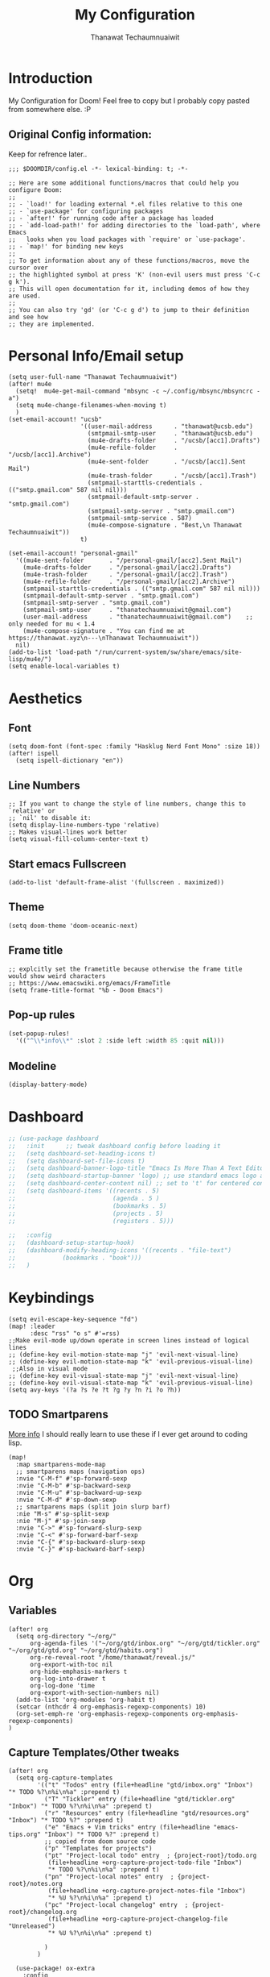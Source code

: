 #+TITLE: My Configuration
#+AUTHOR:  Thanawat Techaumnuaiwit
* Introduction
:PROPERTIES:
:ID:       6706e8e4-30b7-4c1c-b22c-74cc02ab36c0
:END:
 My Configuration for Doom! Feel free to copy but I probably copy pasted from
 somewhere else. :P
** Original Config information:
:PROPERTIES:
:ID:       1d6b8ce0-4508-4f32-ba2a-1a58d6c031fa
:END:
Keep for refrence later..
#+BEGIN_SRC elisp
;;; $DOOMDIR/config.el -*- lexical-binding: t; -*-

;; Here are some additional functions/macros that could help you configure Doom:
;;
;; - `load!' for loading external *.el files relative to this one
;; - `use-package' for configuring packages
;; - `after!' for running code after a package has loaded
;; - `add-load-path!' for adding directories to the `load-path', where Emacs
;;   looks when you load packages with `require' or `use-package'.
;; - `map!' for binding new keys
;;
;; To get information about any of these functions/macros, move the cursor over
;; the highlighted symbol at press 'K' (non-evil users must press 'C-c g k').
;; This will open documentation for it, including demos of how they are used.
;;
;; You can also try 'gd' (or 'C-c g d') to jump to their definition and see how
;; they are implemented.
#+END_SRC
* Personal Info/Email setup
:PROPERTIES:
:ID:       f419a1b4-b509-4eb1-b4c4-5d8f4c63f304
:END:
#+BEGIN_SRC elisp
(setq user-full-name "Thanawat Techaumnuaiwit")
(after! mu4e
  (setq!  mu4e-get-mail-command "mbsync -c ~/.config/mbsync/mbsyncrc -a")
  (setq mu4e-change-filenames-when-moving t)
  )
(set-email-account! "ucsb"
                    '((user-mail-address      . "thanawat@ucsb.edu")
                      (smtpmail-smtp-user     . "thanawat@ucsb.edu")
                      (mu4e-drafts-folder     . "/ucsb/[acc1].Drafts")
                      (mu4e-refile-folder     . "/ucsb/[acc1].Archive")
                      (mu4e-sent-folder       . "/ucsb/[acc1].Sent Mail")
                      (mu4e-trash-folder      . "/ucsb/[acc1].Trash")
                      (smtpmail-starttls-credentials . (("smtp.gmail.com" 587 nil nil)))
                      (smtpmail-default-smtp-server . "smtp.gmail.com")
                      (smtpmail-smtp-server . "smtp.gmail.com")
                      (smtpmail-smtp-service . 587)
                      (mu4e-compose-signature . "Best,\n Thanawat Techaumnuaiwit"))
                    t)

(set-email-account! "personal-gmail"
  '((mu4e-sent-folder       . "/personal-gmail/[acc2].Sent Mail")
    (mu4e-drafts-folder     . "/personal-gmail/[acc2].Drafts")
    (mu4e-trash-folder      . "/personal-gmail/[acc2].Trash")
    (mu4e-refile-folder     . "/personal-gmail/[acc2].Archive")
    (smtpmail-starttls-credentials . (("smtp.gmail.com" 587 nil nil)))
    (smtpmail-default-smtp-server . "smtp.gmail.com")
    (smtpmail-smtp-server . "smtp.gmail.com")
    (smtpmail-smtp-user     . "thanatechaumnuaiwit@gmail.com")
    (user-mail-address      . "thanatechaumnuaiwit@gmail.com")    ;; only needed for mu < 1.4
    (mu4e-compose-signature . "You can find me at https://thanawat.xyz\n---\nThanawat Techaumnuaiwit"))
  nil)
(add-to-list 'load-path "/run/current-system/sw/share/emacs/site-lisp/mu4e/")
(setq enable-local-variables t)
#+END_SRC

#+RESULTS:

* Aesthetics
** Font
:PROPERTIES:
:ID:       4157cc3a-b68f-4bfa-a505-c861a0aef1ee
:END:
#+BEGIN_SRC elisp
(setq doom-font (font-spec :family "Hasklug Nerd Font Mono" :size 18))
(after! ispell
  (setq ispell-dictionary "en"))
#+END_SRC
** Line Numbers
:PROPERTIES:
:ID:       43f34060-24bc-4c33-934f-41f2342529d5
:END:
#+BEGIN_SRC elisp
;; If you want to change the style of line numbers, change this to `relative' or
;; `nil' to disable it:
(setq display-line-numbers-type 'relative)
;; Makes visual-lines work better
(setq visual-fill-column-center-text t)
#+END_SRC
** Start emacs Fullscreen
:PROPERTIES:
:ID:       289385f5-168a-46c2-ab02-094053bd3f54
:END:
#+BEGIN_SRC elisp
(add-to-list 'default-frame-alist '(fullscreen . maximized))
#+END_SRC
** Theme
:PROPERTIES:
:ID:       25875f7e-6058-4876-aca3-a903be7f9300
:END:
#+BEGIN_SRC elisp
(setq doom-theme 'doom-oceanic-next)
#+END_SRC
** Frame title
:PROPERTIES:
:ID:       56d5dda5-3bd7-40e0-ba33-81c9b06e253c
:END:
#+BEGIN_SRC elisp
;; explcitly set the frametitle because otherwise the frame title would show weird characters
;; https://www.emacswiki.org/emacs/FrameTitle
(setq frame-title-format "%b - Doom Emacs")
#+END_SRC
** Pop-up rules
:PROPERTIES:
:ID:       b1ba863f-a0cf-479b-80a5-9d7e00f49090
:END:
#+begin_src emacs-lisp
(set-popup-rules!
  '(("^\\*info\\*" :slot 2 :side left :width 85 :quit nil)))
#+end_src
** Modeline
:PROPERTIES:
:ID:       1b135ab7-7b90-4d05-ac4c-c1f5a24570ac
:END:
#+BEGIN_SRC emacs-lisp
(display-battery-mode)
#+END_SRC

* Dashboard
:PROPERTIES:
:ID:       b06f3fe0-2639-44e5-bd78-6d7e4e71087b
:END:
#+begin_src emacs-lisp
;; (use-package dashboard
;;   :init      ;; tweak dashboard config before loading it
;;   (setq dashboard-set-heading-icons t)
;;   (setq dashboard-set-file-icons t)
;;   (setq dashboard-banner-logo-title "Emacs Is More Than A Text Editor!")
;;   (setq dashboard-startup-banner 'logo) ;; use standard emacs logo as banner
;;   (setq dashboard-center-content nil) ;; set to 't' for centered content
;;   (setq dashboard-items '((recents . 5)
;;                           (agenda . 5 )
;;                           (bookmarks . 5)
;;                           (projects . 5)
;;                           (registers . 5)))

;;   :config
;;   (dashboard-setup-startup-hook)
;;   (dashboard-modify-heading-icons '((recents . "file-text")
;;             (bookmarks . "book")))
;;   )
#+end_src

* Keybindings
:PROPERTIES:
:ID:       2165d094-6bbd-4ecd-bde5-d80f86f679fc
:END:
#+BEGIN_SRC elisp
(setq evil-escape-key-sequence "fd")
(map! :leader
      :desc "rss" "o s" #'=rss)
;;Make evil-mode up/down operate in screen lines instead of logical lines
;; (define-key evil-motion-state-map "j" 'evil-next-visual-line)
;; (define-key evil-motion-state-map "k" 'evil-previous-visual-line)
 ;;Also in visual mode
;; (define-key evil-visual-state-map "j" 'evil-next-visual-line)
;; (define-key evil-visual-state-map "k" 'evil-previous-visual-line)
(setq avy-keys '(?a ?s ?e ?t ?g ?y ?n ?i ?o ?h))
#+END_SRC
** TODO Smartparens
:PROPERTIES:
:ID:       7adf680f-bdbf-4664-bd24-39dc9a04d40b
:END:
[[https://github.com/Fuco1/smartparens/wiki][More info]] I should really learn to use these if I ever get around to coding lisp.
#+begin_src elisp
(map!
  :map smartparens-mode-map
  ;; smartparens maps (navigation ops)
  :nvie "C-M-f" #'sp-forward-sexp
  :nvie "C-M-b" #'sp-backward-sexp
  :nvie "C-M-u" #'sp-backward-up-sexp
  :nvie "C-M-d" #'sp-down-sexp
  ;; smartparens maps (split join slurp barf)
  :nie "M-s" #'sp-split-sexp
  :nie "M-j" #'sp-join-sexp
  :nvie "C->" #'sp-forward-slurp-sexp
  :nvie "C-<" #'sp-forward-barf-sexp
  :nvie "C-{" #'sp-backward-slurp-sexp
  :nvie "C-}" #'sp-backward-barf-sexp)
#+end_src
* Org
:PROPERTIES:
:ID:       8fd32456-2d0a-4854-a8e2-9bb3fe133761
:END:
** Variables
:PROPERTIES:
:ID:       1aa88483-24e1-4fce-b66e-9e69ed18ea0d
:END:
#+BEGIN_SRC elisp
(after! org
  (setq org-directory "~/org/"
      org-agenda-files '("~/org/gtd/inbox.org" "~/org/gtd/tickler.org" "~/org/gtd/gtd.org" "~/org/gtd/habits.org")
      org-re-reveal-root "/home/thanawat/reveal.js/"
      org-export-with-toc nil
      org-hide-emphasis-markers t
      org-log-into-drawer t
      org-log-done 'time
      org-export-with-section-numbers nil)
  (add-to-list 'org-modules 'org-habit t)
  (setcar (nthcdr 4 org-emphasis-regexp-components) 10)
  (org-set-emph-re 'org-emphasis-regexp-components org-emphasis-regexp-components)
)
#+END_SRC
** Capture Templates/Other tweaks
:PROPERTIES:
:ID:       73268551-1a53-4d97-9fbe-a53b81778ee1
:END:
#+BEGIN_SRC elisp
(after! org
  (setq org-capture-templates
        '(("t" "Todos" entry (file+headline "gtd/inbox.org" "Inbox") "* TODO %?\n%i\n%a" :prepend t)
          ("T" "Tickler" entry (file+headline "gtd/tickler.org" "Inbox") "* TODO %?\n%i\n%a" :prepend t)
          ("r" "Resources" entry (file+headline "gtd/resources.org" "Inbox") "* TODO %?" :prepend t)
          ("e" "Emacs + Vim tricks" entry (file+headline "emacs-tips.org" "Inbox") "* TODO %?" :prepend t)
          ;; copied from doom source code
          ("p" "Templates for projects")
          ("pt" "Project-local todo" entry  ; {project-root}/todo.org
           (file+headline +org-capture-project-todo-file "Inbox")
           "* TODO %?\n%i\n%a" :prepend t)
          ("pn" "Project-local notes" entry  ; {project-root}/notes.org
           (file+headline +org-capture-project-notes-file "Inbox")
           "* %U %?\n%i\n%a" :prepend t)
          ("pc" "Project-local changelog" entry  ; {project-root}/changelog.org
           (file+headline +org-capture-project-changelog-file "Unreleased")
           "* %U %?\n%i\n%a" :prepend t)

          )
        )

  (use-package! ox-extra
    :config
    (ox-extras-activate '(ignore-headlines latex-header-blocks))
    )
  (use-package! ox-latex
    :init
    ;; code here will run immediately
    :config
    ;; code here will run after the package is loaded
    (setq org-latex-pdf-process
          '("pdflatex -shell-escape -interaction nonstopmode -output-directory %o %f"
            "bibtex %b"
            "pdflatex -shell-escape -interaction nonstopmode -output-directory %o %f"
            "pdflatex -shell-escape -interaction nonstopmode -output-directory %o %f"))
    (setq org-latex-with-hyperref nil) ;; stop org adding hypersetup{author..} to latex export
    ;; (setq org-latex-prefer-user-labels t)

    ;; deleted unwanted file extensions after latexMK
    (setq org-latex-logfiles-extensions
          (quote ("lof" "lot" "tex~" "aux" "idx" "log" "out" "toc" "nav" "snm" "vrb" "dvi" "fdb_latexmk" "blg" "brf" "fls" "entoc" "ps" "spl" "bbl" "xmpi" "run.xml" "bcf" "acn" "acr" "alg" "glg" "gls" "ist")))

    (unless (boundp 'org-latex-classes)
      (setq org-latex-classes nil)))
  ;;(setq org-latex-packages-alist '(("margin=0.5in" "geometry")))
  ;; (setq org-latex-packages-alist '(("" "booktabs")))
  (setq org-latex-listings 'minted
      org-latex-packages-alist '(("" "minted")))
  ;;     org-latex-pdf-process
  ;;     '("pdflatex -shell-escape -interaction nonstopmode -output-directory %o %f"
  ;;       "pdflatex -shell-escape -interaction nonstopmode -output-directory %o %f"))
  )
#+END_SRC
** Super Agenda
:PROPERTIES:
:ID:       f6fd9474-6636-4298-a427-83cb5f51aebb
:END:
#+begin_src elisp
(use-package! org-super-agenda
  :after org-agenda
  :init
  (setq org-super-agenda-groups
        '(;; Each group has an implicit boolean OR operator between its selectors.
          (:name "Today"  ; Optionally specify section name
           :time-grid t  ; Items that appear on the time grid
           :todo "TODAY")  ; Items that have this TODO keyword
          (:name "Important"
           :priority "A")
          ;; Set order of multiple groups at once
          (:name "Shopping"
           :tag "shopping")
          (:name "Recipes"
           ;; Multiple args given in list with implicit OR
           :tag ("food"))
          (:name "Habits"
           :habit t)
          (:name "School"
           :tag "school")
          (:name "coding"
           :tag "coding")

          (:name "next"
           :tag "next"
           :scheduled nil)
          ;; Groups supply their own section names when none are given
          (:todo "WAITING" :order 8)  ; Set order of this section
          (:todo ("SOMEDAY" "TO-READ" "CHECK" "TO-WATCH" "WATCHING")
           ;; Show this group at the end of the agenda (since it has the
           ;; highest number). If you specified this group last, items
           ;; with these todo keywords that e.g. have priority A would be
           ;; displayed in that group instead, because items are grouped
           ;; out in the order the groups are listed.
           :order 9)
          (:priority<= "B"
           ;; Show this section after "Today" and "Important", because
           ;; their order is unspecified, defaulting to 0. Sections
           ;; are displayed lowest-number-first.
           :order 1)
          ;; After the last group, the agenda will display items that didn't
          ;; match any of these groups, with the default order position of 99
          ))

  :config (org-super-agenda-mode))
(after! (org-agenda org-super-agenda)
  (setq! org-super-agenda-header-map (make-sparse-keymap))
  (setq! org-agenda-custom-commands '(("h" "my custom agenda view"
                                       ((alltodo "" ((org-agenda-overriding-header "")
                                                     (org-super-agenda-groups
                                                      '(
                                                        (:name "Important"
                                                         :priority "A")
                                                        (:name "Projects"
                                                         :todo "PROJ"
                                                         :children t
                                                         :order 1)
                                                        (:name "To Process"
                                                         :file-path "inbox\\.org"
                                                         :order 2)
                                                        (:name "School"
                                                         :tag "school"
                                                         :order 3)
                                                        (:order-multi (2 (:name "Shopping for Food items"
                                                                          ;; Boolean AND group matches items that match all subgroups
                                                                          :and (:tag "shopping"))
                                                                         (:name "Food and cooking"
                                                                          ;; Multiple args given in list with implicit OR
                                                                          :tag ("food" "cooking"))))
                                                        (:discard (:anything t))
                                                        )))))
                                       )))

  )
(map! :leader "a" #'org-agenda)
(after! org-agenda
  (org-super-agenda-mode))

(setq org-agenda-skip-scheduled-if-done t
      org-agenda-skip-deadline-if-done t
      org-agenda-include-deadlines t
      org-agenda-block-separator nil
      org-agenda-tags-column 100 ;; from testing this seems to be a good value
      org-agenda-compact-blocks t)
#+end_src

** Anki
:PROPERTIES:
:ID:       5a793361-943c-40b3-8da2-32bf9c3d7a71
:END:
#+BEGIN_SRC elisp
(use-package! anki-editor
  :config
  (setq anki-editor-create-decks t))

;; (map! :localleader
;;       :map org-mode-map
;;       (:prefix ("k" . "Anki")
;;         :desc "Push" "p" 'anki-editor-push-notes
;;         :desc "Retry" "r" 'anki-editor-retry-failure-notes
;;         :desc "Insert" "n" 'anki-editor-insert-note
;;         (:prefix ("c" . "Cloze")
;;           :desc "Dwim" "d" 'anki-editor-cloze-dwim
;;           :desc "Region" "r" 'anki-editor-cloze-region
;;           )
;;         )
;;  )
#+END_SRC
** Mermaid
:PROPERTIES:
:ID:       4a622d68-9fea-40fe-ad22-00cdd19a88db
:END:
#+BEGIN_SRC elisp
;; (use-package! ob-mermaid
;;   :config
;; (setq ob-mermaid-cli-path "~/node_modules/.bin/mmdc"))
(use-package! mermaid-mode
  :mode "\\.mmd\\'"
  :config
  (setq mermaid-mmdc-location "~/custom_packages/node_modules/.bin/mmdc"))
#+END_SRC
** Org-roam settings
:PROPERTIES:
:ID:       b592ccc5-1997-4dbb-806c-585691a1b575
:END:
#+BEGIN_SRC elisp
;; (use-package! org-roam-server
;;   :ensure t
;;   :config
;;   (setq org-roam-server-host "127.0.0.1"
;;         org-roam-server-port 8080
;;         org-roam-server-export-inline-images t
;;         org-roam-server-authenticate nil
;;         org-roam-server-label-truncate t
;;         org-roam-server-label-truncate-length 60
        ;; org-roam-server-label-wrap-length 20))

(use-package! org-roam
  :init
  ;; (map! :leader
  ;;       :prefix "r"
  ;;       :desc "org-roam" "l" #'org-roam-buffer-toggle
  ;;       :desc "org-roam-node-insert" "i" #'org-roam-node-insert
  ;;       :desc "org-roam-node-find" "f" #'org-roam-node-find
  ;;       :desc "org-roam-ref-find" "r" #'org-roam-ref-find
  ;;       :desc "org-roam-show-graph" "g" #'org-roam-show-graph
  ;;       :desc "org-roam-capture" "c" #'org-roam-capture
  ;;       :desc "org-roam-dailies-capture-today" "j" #'org-roam-dailies-capture-today)
  ;; (setq org-roam-directory (concat org-directory "roam")
  ;;       org-roam-db-gc-threshold most-positive-fixnum
  ;;       org-id-link-to-org-use-id t)
  ;; (add-to-list 'display-buffer-alist
  ;;              '(("\\*org-roam\\*"
  ;;                 (display-buffer-in-direction)
  ;;                 (direction . right)
  ;;                 (window-width . 0.33)
  ;;                 (window-height . fit-window-to-buffer))))
  :config

  (setq org-roam-capture-templates
        '(("d" "default" plain
           "%?"
           :if-new (file+head "${slug}.org"
                              "#+title: ${title}\n")
            :immediate-finish t
           :unnarrowed t)
          ("l" "lit" entry
           "* %?"
           :if-new (file+head "lit/${slug}.org"
                              "#+title: ${title}\n")
            :clock-in
            :clock-keep
            :immediate-finish t
           :unnarrowed t)
          ("p" "private" plain (function org-roam-capture--get-point)
           "%?"
           :if-new (file+head "${slug}.org"
                              "#+title: ${title}\n")
           :immediate-finish t
           :unnarrowed t)))


  (setq org-roam-dailies-directory "daily/")
  (setq org-roam-db-location (expand-file-name "roam/org-roam.db" org-directory))
  (setq org-roam-dailies-capture-templates
        '(("d" "default" entry
           "* %?"
           :if-new (file+head "%<%Y-%m-%d>.org"
                              "#+title: %<%Y-%m-%d>\n"))))
  ;; (set-company-backend! 'org-mode '(company-capf))
  )
#+END_SRC

** Notifications
:PROPERTIES:
:ID:       a355c122-bab3-4691-9544-0e5cd4d1f40b
:END:
#+BEGIN_SRC elisp
(after! org
  (require 'appt)
  (require 'notifications)
  (setq appt-time-msg-list nil)    ;; clear existing appt list
  (setq appt-display-interval '5)  ;; warn every 5 minutes from t - appt-message-warning-time
  (setq
    appt-message-warning-time '15  ;; send first warning 15 minutes before appointment
    appt-display-mode-line nil     ;; don't show in the modeline
    appt-display-format 'window)   ;; pass warnings to the designated window function
  (setq appt-disp-window-function (function ct/appt-display-native))

  (appt-activate 1)                ;; activate appointment notification
  ; (display-time) ;; Clock in modeline
  (defun ct/appt-display-native (min-to-app new-time msg)
    (notifications-notify
           :title (format "Event in %s minutes" min-to-app) ; Title
           :body (format "%s" msg)
           :urgency 'normal
           ))
  ;; Agenda-to-appointent hooks
  (org-agenda-to-appt)             ;; generate the appt list from org agenda files on emacs launch
  (run-at-time "24:01" 3600 'org-agenda-to-appt)           ;; update appt list hourly
  (add-hook 'org-finalize-agenda-hook 'org-agenda-to-appt) ;; update appt list on agenda view
)
#+END_SRC
** Bibliography
:PROPERTIES:
:ID:       bfdb1780-669c-4651-80fd-020a3dd72d17
:END:
#+begin_src emacs-lisp
(setq  org-cite-csl-styles-dir "~/Zotero/styles"
       citar-bibliography "~/org/roam/biblio.bib"
       citar-notes-paths '("~/org/roam/lit")
       org-cite-global-bibliography '("~/org/roam/biblio.bib")
       )
#+end_src
** Org-recur(for recurring tasks)
:PROPERTIES:
:ID:       1b1fc4d8-b8de-4b70-be02-5f32a586c09c
:END:
#+begin_src emacs-lisp
(use-package org-recur
  :hook ((org-mode . org-recur-mode)
         (org-agenda-mode . org-recur-agenda-mode))
  :config

  (setq org-recur-finish-done t
        org-recur-finish-archive t))
(map! :map org-recur-mode-map
        :after org-recur
        :g "C-c d" #'org-recur-finish)

(map! :map org-recur-agenda-mode-map
        :after org-recur
        :g "C-c d" #'org-recur-finish)
#+end_src

** Languagetool
:PROPERTIES:
:ID:       e2ca87ef-d217-42d7-9802-96c96af2be09
:END:
#+begin_src emacs-lisp
;; Sets the languagetool java class path to the correct place
;;(setq langtool-java-classpath (concat (shell-command-to-string "nix eval --raw nixos.languagetool") "/share/*"))
(let ((server (executable-find "languagetool-commandline")))
    (if server (setq langtool-bin server)))
#+end_src

* Nov.el
:PROPERTIES:
:ID:       239c374f-981f-4cc6-8f68-5f63073a176f
:END:
For reading EPUBs.
#+BEGIN_SRC elisp
(use-package! nov
  :mode ("\\.epub\\'" . nov-mode)
  :hook (nov-mode . mixed-pitch-mode)
  :hook (nov-mode . visual-line-mode)
  :hook (nov-mode . visual-fill-column-mode)
  :config
  (setq nov-text-width t)
  (setq nov-variable-pitch nil))
#+END_SRC

* Rss(elfeed)
:PROPERTIES:
:ID:       3de404f9-c996-49ef-8f80-92c249618646
:END:
#+BEGIN_SRC elisp
(after! elfeed
  (setq elfeed-search-filter "@1-week-ago +unread +daily")
  (add-hook! 'elfeed-search-mode-hook 'elfeed-update)
  )
(defun elfeed-v-mpv (url)
  "Watch a video from URL in MPV"
  (async-shell-command (format "mpv \"%s\"" url)))

(defun my/elfeed-view-mpv (&optional use-generic-p)
  "Youtube-feed link"
  (interactive "P")
  (let ((entries (elfeed-search-selected)))
    (cl-loop for entry in entries
             do (elfeed-untag entry 'unread)
             when (elfeed-entry-link entry)
             do (elfeed-v-mpv it))
    (mapc #'elfeed-search-update-entry entries)
    (unless (use-region-p) (forward-line))))
(map! :map elfeed-search-mode-map
      :after elfeed
      :g "M-v" #'my/elfeed-view-mpv
      )
#+END_SRC
* Code
** lsp
:PROPERTIES:
:ID:       e3392438-559e-491d-8dfd-5ecc0ff00326
:END:
#+BEGIN_SRC elisp
;;(use-package! lsp-ui
 ;; :config
  ;;(setq lsp-ui-sideline-show-hover t))
;; (use-package! lsp
;;  :config
;;   (setq lsp-enable-symbol-highlighting 'nil))

#+END_SRC

** c
:PROPERTIES:
:ID:       115fa39f-a8af-41eb-81ef-a240a610131a
:END:
#+BEGIN_SRC elisp
(after! cc-mode
  (setq c-basic-offset 2)
  (setq tab-width 2))

#+END_SRC
** python
:PROPERTIES:
:ID:       3c82a027-1c98-4eba-b33f-3771a4ace0f1
:END:
#+BEGIN_SRC elisp
 (setq python-shell-interpreter "python3"
      flycheck-python-pycompile-executable "python3")
;;(use-package! lsp-python-ms
  ;;:init
  ;;(setq lsp-python-ms-executable (executable-find "python-language-server")))
#+END_SRC
** color
:PROPERTIES:
:ID:       d1e1ebd7-34c4-4920-88e9-13a077e62699
:END:
#+BEGIN_SRC elisp
(add-hook! 'rainbow-mode-hook
(hl-line-mode (if rainbow-mode -1 +1)))
#+END_SRC
** haskell(hlint)
:PROPERTIES:
:ID:       289f5481-e1b0-46d8-b109-e4159334d378
:END:
#+BEGIN_SRC emacs-lisp
;; (after! dante
;;   (add-to-list 'flycheck-disabled-checkers 'haskell-hlint))
(after! lsp-haskell
  (setq lsp-haskell-server-path "haskell-language-server"))
#+END_SRC
** openscad
:PROPERTIES:
:ID:       79714101-02ba-4ed3-a78a-1432a109a30f
:END:
#+begin_src emacs-lisp
(use-package! scad-mode
  :mode "\\.scad$")
#+end_src
** kmonad
:PROPERTIES:
:ID:       272b2976-bd99-451e-aec1-82c3c6a62b6a
:END:
#+begin_src emacs-lisp
(use-package! kbd-mode
  :mode ("\\.kbd\\'" . kbd-mode))
#+end_src
** graphviz
#+begin_src emacs-lisp
(use-package! graphviz-dot-mode
  :config
  (setq graphviz-dot-indent-width 4))
#+end_src

* Presentations
:PROPERTIES:
:ID:       623320c2-057a-4d84-8b42-b411a7b271e5
:END:
#+BEGIN_SRC elisp
  (map! :map org-present-mode-keymap
        :g [C-right] #'org-present-next
        :g [C-left]  #'org-present-prev
        )
(after! org-tree-slide (setq org-tree-slide-never-touch-face t))
#+END_SRC
* Openwith
:PROPERTIES:
:ID:       b09c4524-2f5c-4659-8741-6accd88e1ae3
:END:
#+BEGIN_SRC emacs-lisp
;; Opens video file in mpv
;; using openwith for this is a kind of bloated solution, however it works
(use-package! openwith
  :after-call pre-command-hook
  :config
  (openwith-mode t)
  (setq openwith-associations '(("\\.mp4\\'" "mpv" (file)) ("\\.webm\\'" "mpv" (file)) ("\\.mkv\\'" "mpv" (file))))
  )
#+END_SRC
* IRC
:PROPERTIES:
:ID:       55b2b7a8-7165-4fc0-8de4-44945b216883
:END:
#+BEGIN_SRC emacs-lisp
(after! circe
(set-irc-server! "irc.libera.chat"
  `(
    :tls t
    :port 6697
    :nick "thiskappaisgrey"
    :nickserv-nick "thiskappaisgrey"
    :channels ("#haskell-language-server" "#emacs")
    :nickserv-password (lambda (&rest _) (+pass-get-secret "irc/libera.chat"))
    )))
#+END_SRC

